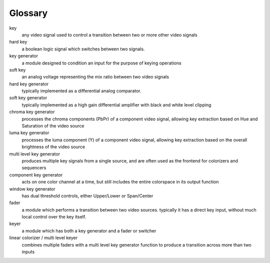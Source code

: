 Glossary
====================

key 
    any video signal used to control a transition between two or more other video signals
    
hard key
    a boolean logic signal which switches between two signals.

key generator
    a module designed to condition an input for the purpose of keying operations

soft key
    an analog voltage representing the mix ratio between two video signals

hard key generator
    typically implemented as a differential analog comparator.

soft key generator
    typically implemented as a high gain differential amplifier with black and white level clipping
    
chroma key generator
    processes the chroma components (PbPr) of a component video signal, allowing key extraction based on Hue and Saturation of the video source

luma key generator
    processes the luma component (Y) of a component video signal, allowing key extraction based on the overall brightness of the video source

multi level key generator
    produces multiple key signals from a single source, and are often used as the frontend for colorizers and sequencers
    
component key generator 
    acts on one color channel at a time, but still includes the entire colorspace in its output function

window key generator 
    has dual threshold controls, either Upper/Lower or Span/Center

fader
    a module which performs a transition between two video sources. typically it has a direct key input, without much local control over the key itself.
    
keyer 
    a module which has both a key generator and a fader or switcher
    
linear colorizer / multi level keyer 
    combines multiple faders with a multi level key generator function to produce a transition across more than two inputs
